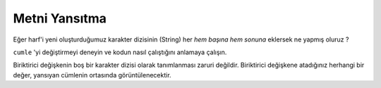 ..  Copyright (C)  Mark Guzdial, Barbara Ericson, Briana Morrison
    Permission is granted to copy, distribute and/or modify this document
    under the terms of the GNU Free Documentation License, Version 1.3 or
    any later version published by the Free Software Foundation; with
    Invariant Sections being Forward, Prefaces, and Contributor List,
    no Front-Cover Texts, and no Back-Cover Texts.  A copy of the license
    is included in the section entitled "GNU Free Documentation License".
    
.. |audiobutton| image:: Figures/start-audio-tour.png
    :height: 20px
    :align: top
    :alt: audio tour button

.. 	qnum::
	:start: 1
	:prefix: csp-9-3-
	
.. highlight:: java
   :linenothreshold: 4

Metni Yansıtma
===============

Eğer harf'i yeni oluşturduğumuz karakter dizisinin (String) her *hem başına hem sonuna* eklersek ne yapmış oluruz ? 

.. What happens if we add the letter to *both* sides of the new string that we're making?

.. activecode:: Copy_Mirror
    :tour_1: "Lines of code"; 2: strR3-line1; 4: strR3-line2; 6: strR3-line3; 8: strR3-line4; 10: strR3-line5;
	
    # ADIM 1: BİRİKTİRİCİYİ BAŞLATIN (BAŞLANGIÇ DEĞERİNE ATAYIN) 
    karakterDizisi = ""
    # ADIM 2: VERİ-Yİ-(LERİ) ALIN
    cumle = "Bu bir deneme"
    # ADIM 3: VERİ-(LER) ARASINDA GEÇİŞ
    for harf in cumle:
      	# ADIM 4: BİRİKTİRME İŞLEMİ
      	karakterDizisi = harf + karakterDizisi + harf
    # ADIM 5: İŞLEMİN SONUCU
    print(karakterDizisi)


``cumle`` 'yi değiştirmeyi deneyin ve kodun nasıl çalıştığını anlamaya çalışın. 

.. Try changing the phrase and see what effects you can generate.

.. mchoice:: 9_3_1_Copy_Mirror_Q1
   :answer_a: cumle değişkeninin değerini <code>“Panikleme zamanı!”</code> olarak değiştiririz.
   :answer_b: karakterDizisi değişkeninin 1.karakterini <code>“!”</code> olarak değiştiririz.
   :answer_c: 4 karakter girintili “Indent” yazdığımız bölümü <code>harf + “!” + karakterDizisi + harf</code> olarak değiştiririz.
   :answer_d: 4 karakter girintili “Indent” yazdığımız bölümü <code> harf + karakterDizisi + “!” + harf </code> olarak değiştiririz.
   :correct: b
   :feedback_a: Yanlış. Ekran çıktısı : “!ınamaz emelkinaPPanikleme zamanı!” olacaktır.
   :feedback_b: Doğru. Yansıtma için kullanacağımız değişkenimize başlangıçta bir değer atabiliriz.
   :feedback_c: Yanlış. Bu değişiklik bize “ı!n!a!m!a!z! !e!m!e!l!k!i!n!a!P!Panikleme zamanı” ekran çıktısını vermektedir. Yansıma bölümünde bütün harflerin arasında ! işareti eklenecektir.
   :feedback_d: Yanlış. Bu değişiklik bize “ınamaz emelkinaP!P!a!n!i!k!l!e!m!e! !z!a!m!a!n!ı” ekran çıktısını vermektedir, Yansıma doğru olmasına karşın düz metin olan metin bölümünde harflerin arasına ! işareti eklenecektir.

   Yansıtıcı programı değiştirerek  ekran çıktısının ``"Panikleme zamanı"`` cümlesini ortada tek bir ünlem işaretiyle  yansıtmak için yazınız. Yani sonuç ``"ınamaz emelkinaP!Panikleme zamanı"`` şeklinde olmalıdır. Bunu nasıl yaparsın?


Biriktirici değişkenin boş bir karakter dizisi olarak tanımlanması zaruri değildir. Biriktirici değişkene atadığınız herhangi bir değer, yansıyan cümlenin ortasında görüntülenecektir.

.. The accumulator doesn't have to be set to be an empty string.  You can put something in the accumulator, and then it will show up in the middle of the mirrored phrase.

.. codelens:: Char_In_Middle

    yeniKarakterDizisi = "!"
    cumle = "Unutma Red, umut iyidir, belki de en iyisi"
    for harf in cumle :
        yeniKarakterDizisi = harf + yeniKarakterDizisi + harf
    print(yeniKarakterDizisi)

.. mchoice:: 9_3_2_Count_Exclamations_Q1
   :answer_a: Bir
   :answer_b: İki
   :answer_c: Üç
   :answer_d: Dört
   :correct: a
   :feedback_a: Doğru. Sadece başlangıçta 1 tane bulunuyor.
   :feedback_b: Yanlış. Sadece karakter dizisini yansıtsaydık iki tane olurdu, Ama harfleri birleştirdiğimiz değişkenimizle yansıtma işlemi yapıyoruz.
   :feedback_c: Yanlış. Program sonlandığında bu sonuç doğrudur ama ``Red`` kelimesinin ilk harfinden söz ediyoruz.
   :feedback_d: Yanlış. Program sonlandığında yeniKarakterDizisi değişkeninde toplam 3 adet ünlem bulunmaktadır.

    ``harf`` değişkeni ``Red'`` 'deki ``"R"`` değerini aldığında, ``yeniKarakterDizisi`` değişkeninde kaç tane ünlem işareti olur?

.. parsonsprob:: 9_3_3_Palindrome

   <p> ``AÇ RIFAT’A FIRÇA`` cümlesi bir palindromdur. Palindrom cümleler ters veya düz olarak okunduğunda aynı olan cümlelerdir. Aşağıdaki program çıktısını ``AÇRIF A’TAFIR ÇA<=>AÇ RIFAT’A FIRÇA`` olacak şekilde kod satırlarını sıralayın.</p>
   -----
   yeniKarakterDizisi = "<=>"
   cumle = "AÇ RIFAT’A FIRÇA"
   =====
   for harf in cumle:
   =====
       yeniKarakterDizisi = harf + yeniKarakterDizisi + harf
   =====
   print(yeniKarakterDizisi)




..  9_3_1_Copy_Mirror_Q1
..   :answer_a: Make the phrase <code>"Time to panic!"</code>
..   :answer_b: Change the <code>newString</code> in line 1 to <code>"!"</code> instead of <cod>""</code>
..   :answer_c: Change the right hand side of line 4 to <code>letter + "!" + newstring + letter</code>
..   :answer_d: Change the right hand side of line 4 to <code>letter + newstring + "!" + letter</code>
..   :correct: b
..   :feedback_a: That would give us <code>!cinaP ot emiTTime to Panic!</code>.
..   :feedback_b: We can start our accumulator with something in it.
..   :feedback_c: That would give us <code>!!c!i!n!a!P! !o!t! !e!m!i!T!Time to Panic!</code> -- exclamation points between the letters in the first half of the mirror.
..   :feedback_d: That would give us <code>!cinaP ot emiT!T!i!m!e! !t!o! !P!a!n!i!c!!</code> -- exclamation points between the letters in the second half of the mirror.

..   Change the mirroring program to mirror the phrase ``"Time to Panic"`` with a single exclamation point in the middle, to make the printed words look like this: ``cinaP ot emiT!Time to Panic``.  How do you do it?

.. The accumulator doesn't have to be set to be an empty string.  You can put something in the accumulator, and then it will show up in the middle of the mirrored phrase.

.. : Char_In_Middle

 ..   newString = "!"
 ..   phrase = "We're off to see the Wizard!"
..    for letter in phrase:
 ..       newString = letter + newString + letter
 ..   print(newString)

.. 9_3_2_Count_Exclamations_Q1
..   :answer_a: One
..   :answer_b: Two
..   :answer_c: Three
..   :answer_d: Four
..   :correct: a
..   :feedback_a: There is just the one in the accumulator to start.
..   :feedback_b: If we just mirrored the string, there would be only two.  But we are mirroring with something in the accumulator.
 ..  :feedback_c: That is true at the end, but not when letter contains the first letter of <code>"Wizard"</code>
..   :feedback_d: At most, there will be three in <code>newString</code>.

..   When the variable ``letter`` contains the ``"W"`` from ``Wizard``, how many exclamation points are in ``newString``?

.. : 9_3_3_Palindrome

..   <p>The phrase <code>"A but tuba"</code> is a <b>palindrome</b>.  The letters are the same forward and backward.  The below program generates the output: <code>"abut tub a<=>a but tuba"</code>  Put the lines in the right order with the right indentation.</p>
..   -----
..  newStr = "<=>"
..   phrase = "a but tuba"
..   =====
..   for char in phrase:
..   =====
..       newStr = char + newStr + char
..   =====
..   print(newStr)

